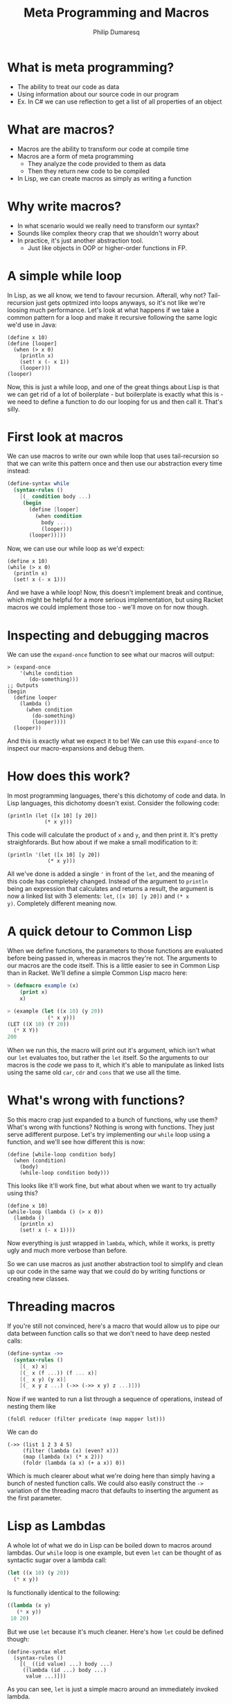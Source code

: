 #+TITLE: Meta Programming and Macros
#+Author: Philip Dumaresq
#+HTML_HEAD: <link rel="stylesheet" type="text/css" href="/s/repos/dotfiles/.emacs.d/src/languages/my-org-css.css" />

* What is meta programming?

- The ability to treat our code as data
- Using information about our source code in our program
- Ex. In C# we can use reflection to get a list of all properties of an object

* What are macros?

- Macros are the ability to transform our code at compile time
- Macros are a form of meta programming
  - They analyze the code provided to them as data
  - Then they return new code to be compiled
- In Lisp, we can create macros as simply as writing a function

* Why write macros?

- In what scenario would we really need to transform our syntax?
- Sounds like complex theory crap that we shouldn't worry about
- In practice, it's just another abstraction tool.
  - Just like objects in OOP or higher-order functions in FP.

* A simple while loop

In Lisp, as we all know, we tend to favour recursion. Afterall, why not? Tail-recursion just gets
optmized into loops anyways, so it's not like we're loosing much performance. Let's look at what
happens if we take a common pattern for a loop and make it recursive following the same logic we'd
use in Java:

#+begin_src racket
(define x 10)
(define [looper]
  (when (> x 0)
    (println x)
    (set! x (- x 1))
    (looper)))
(looper)
#+end_src

Now, this is just a while loop, and one of the great things about Lisp is that we can get rid of a
lot of boilerplate - but boilerplate is exactly what this is - we need to define a function to do
our looping for us and then call it. That's silly. 

* First look at macros

We can use macros to write our own while loop that uses tail-recursion so that we can write this
pattern once and then use our abstraction every time instead:

#+BEGIN_SRC scheme
(define-syntax while
  (syntax-rules ()
    [(_ condition body ...)
     (begin
       (define [looper]
         (when condition
           body ...
           (looper)))
       (looper))]))
#+END_SRC

Now, we can use our while loop as we'd expect:

#+begin_src racket
(define x 10)
(while (> x 0)
  (println x)
  (set! x (- x 1)))
#+end_src

And we have a while loop! Now, this doesn't implement break and continue, which might be helpful for
a more serious implementation, but using Racket macros we could implement those too - we'll move on
for now though.

* Inspecting and debugging macros

We can use the ~expand-once~ function to see what our macros will output:

#+BEGIN_SRC racket
> (expand-once
    '(while condition
       (do-something)))
;; Outputs
(begin 
  (define looper
    (lambda ()
      (when condition 
        (do-something) 
        (looper))))
  (looper))
#+END_SRC

And this is exactly what we expect it to be! We can use this ~expand-once~ to inspect our
macro-expansions and debug them.

* How does this work?

In most programming languages, there's this dichotomy of code and data. In Lisp languages, this
dichotomy doesn't exist. Consider the following code:

#+begin_src racket
(println (let ([x 10] [y 20])
            (* x y)))
#+end_src

This code will calculate the product of ~x~ and ~y~, and then print it. It's pretty straighforards. But
how about if we make a small modification to it:

#+begin_src racket
(println '(let ([x 10] [y 20])
             (* x y)))
#+end_src

All we've done is added a single ~'~ in front of the ~let~, and the meaning of this code has completely
changed. Instead of the argument to ~println~ being an expression that calculates and returns a
result, the argument is now a linked list with 3 elements: ~let~, ~([x 10] [y 20])~ and ~(* x
y)~. Completely different meaning now. 

* A quick detour to Common Lisp

When we define functions, the parameters to those functions are evaluated before being passed in,
whereas in macros they're not. The arguments to our macros are the code itself. This is a little
easier to see in Common Lisp than in Racket. We'll define a simple Common Lisp macro here:

#+begin_src lisp
> (defmacro example (x)
    (print x)
    x)

> (example (let ((x 10) (y 20))
             (* x y)))
(LET ((X 10) (Y 20)) 
  (* X Y))
200
#+end_src

When we run this, the macro will print out it's argument, which isn't what our ~let~ evaluates too,
but rather the ~let~ itself. So the arguments to our macros is the /code/ we pass to it, which it's able
to manipulate as linked lists using the same old ~car~, ~cdr~ and ~cons~ that we use all the time.

* What's wrong with functions?

So this macro crap just expanded to a bunch of functions, why use them? What's wrong with functions?
Nothing is wrong with functions. They just serve adifferent purpose. Let's try implementing our
~while~ loop using a function, and we'll see how different this is now:

#+BEGIN_SRC racket
(define [while-loop condition body]
  (when (condition)
    (body)
    (while-loop condition body)))
#+END_SRC

This looks like it'll work fine, but what about when we want to try actually using this?

#+BEGIN_SRC racket
(define x 10)
(while-loop (lambda () (> x 0))
  (lambda () 
    (println x)
    (set! x (- x 1))))
#+END_SRC

Now everything is just wrapped in ~lambda~, which, while it works, is pretty ugly and much more 
verbose than before.

So we can use macros as just another abstraction tool to simplify and clean up our code in the same
way that we could do by writing functions or creating new classes.

* Threading macros

If you're still not convinced, here's a macro that would allow us to pipe our data between function
calls so that we don't need to have deep nested calls:

#+begin_src scheme
(define-syntax ->>
  (syntax-rules ()
    [(_ x) x]
    [(_ x (f ...)) (f ... x)]
    [(_ x y) (y x)]
    [(_ x y z ...) (->> (->> x y) z ...)]))
#+end_src

Now if we wanted to run a list through a sequence of operations, instead of nesting them like 

#+begin_src racket
(foldl reducer (filter predicate (map mapper lst)))
#+end_src

We can do 

#+begin_src racket
(->> (list 1 2 3 4 5)
     (filter (lambda (x) (even? x)))
     (map (lambda (x) (* x 2)))
     (foldr (lambda (a x) (+ a x)) 0))
#+end_src

Which is much clearer about what we're doing here than simply having a bunch of nested function
calls. We could also easily construct the ~->~ variation of the threading macro that defaults to
inserting the argument as the first parameter.

* Lisp as Lambdas

A whole lot of what we do in Lisp can be boiled down to macros around lambdas. Our ~while~ loop is one
example, but even ~let~ can be thought of as syntactic sugar over a lambda call:

#+begin_src lisp
(let ((x 10) (y 20))
  (* x y))
#+end_src

Is functionally identical to the following:

#+begin_src lisp
((lambda (x y) 
   (* x y))
 10 20)
#+end_src

But we use ~let~ because it's much cleaner. Here's how ~let~ could be defined though:

#+begin_src racket
(define-syntax mlet
  (syntax-rules ()
    [(_ ((id value) ...) body ...)
     ((lambda (id ...) body ...)
      value ...)]))
#+end_src

As you can see, ~let~ is just a simple macro around an immediately invoked lambda. 

* Named ~let~

Another useful form for ~let~ is the /named/ ~let~, which allows us to call our ~let~ block recursively. 
Again, we can define this almost entirely in terms of lambdas.

#+begin_src racket
(define-syntax rec
  (syntax-rules ()
    [(_ (name . args) body ...)
     (rec name (lambda args body ...))]
    [(_ name value)
     (let ()
       (define name value)
       name)]))
       
(define-syntax nlet
  (syntax-rules ()
    [(_ tag ((id value) ...) body ...)
     ((rec (tag id ...) 
        body ...) 
      value ...)]))
#+end_src

Of course we have a ~let~ in the ~rec~ macro, but that's alright because we've already defined our ~let~
macro. We also have a single ~define~, which is also alright because ~define~ is a core primitive, we
need it to be able to define recursion unless we want to dig into the lambda calculus y-combinator.

We can now use our ~nlet~ like below, and it will return the sum of all the elements in the list.

#+begin_src racket
(nlet sum ([lst (list 1 2 3 4 5 6 7 8 9 10)])
  (if (empty? lst) 0 
      (+ (car lst) (sum (cdr lst)))))
#+end_src

* Macros in unexpected places

Macros are so prevalent, that not only can our control flow contructs be built using them, but even
much more unsuspecting things. Consider the following function:

 #+begin_src racket
(define/match [or . args]
  [((list)) #true]
  [((list x)) x]
  [((cons x xs)) (if x x (apply or xs))])
 #+end_src

 This looks like a pretty reasonable definition for a logical ~or~. Say we call it as

#+begin_src racket
(or #false #false 10 #false)
#+end_src

Then it'll return ~10~ as expected, because ~or~ in Lisp doesn't return a boolean but rather the first
non-false element. So this is exactly what we expect. But what about if we do this:

#+begin_src racket
(or #t (some-long-function-to-compute))
#+end_src

Then we're gonna run into an issue, because the long function is going to be execute so that it's
output can be passed to ~or~, which means even though this ~or~ is always going to be true, we have to
wait anyways for this function. 

* Boolean operators as macros

We can instead redefine our ~and~ and ~or~ constructs to be macros instead so that we evaluate one at a
time and don't compute values needlessly - that way as soon as one value is true, we can say our ~or~
is true:

#+begin_src racket
(define-syntax or
  (syntax-rules ()
    [(_) #true]
    [(_ x) x]
    [(_ x xs ...)
     (if x x (or xs ...))]))
#+end_src

This way, instead of computing every argument, we have a series of if-expressions, which will only
evaluate branches that it needs to go into.

* Language-Oriented Programming

So macros can be used for a lot. We've used them to define looping constructs, logical operators,
recursive blocks, threading macros. and we could define a whole lot more. We can build entire 
languages out of macros, and that's something Racket does really well. Racket is a language that was
designed to do /language-oriented programming/. 

* Riposte

Riposte is a language built on-top of Racket designed to be a scripting language for testing REST
APIs. Here's how you'd ensure a JSON response matches a specified schema:

#+begin_src racket
#lang riposte

$schema := {
  "type": "object",
  "requiredProperties": ["age", "weight"]
}

POST $payload to api/flub satisfies schema $schema
#+end_src

Now, this looks /nothing/ like any of the code we saw above, what is this? At the top of every Racket
file, we include the line ~#lang racket~. This tells the Racket compiler which /reader/ to use to parse
the following file. When we use ~#lang racket~, it uses the default Racket reader. But if we change
that to ~#lang riposte~, then it uses a completely different reader. This allows us to not only expand
the syntax or our language using ~define-syntax~ but completely break away from s-expressions using
reader macros. Now, it's important to keep in mind that even though you're essentially providing
your own parser here, this is /still/ a macro system because your custom reader need to expand to
plain old Racket code. 

* ProfessorJ

We can use reader macros to make some pretty impressive things:

#+begin_src java
#lang profj/full
 
class Example {
  static String result = null;

  public static void Main(String[] args) {
    result = "Hi";
  }
}
#+end_src

This is a snippet pulled from the Racket docs for a language called ProfessorJ - it's an
implementation of Java using Racket reader macros.

* Macros and types

Notice how in the Java/Racket code above we have /static typing/. Since the reader-macros are one of
the first things to run in the compilation process and they just need to output valid Racket code,
it means that you can have full compile-time type checking in Racket. Typed-Racket, which is a
gradually typed ~#lang~ that ships with Racket, allows proper static typing with compile-time type
errors. This means that even though your static typing comes from a library, it's still proper
compile-time static type checks. There's even an implementation of Haskell in Racket called Hackett
that demonstrates the flexibility of Racket's macros to implement a very sophisticated static type
system.

* What to do with this

Racket provides some insanely powerful meta-programming facilities. From ~define-syntax~ to reader
macros, we have /a lot/ of flexibility. But what do we use it for? 

As mentioned at the beginning of all of this, macros are just another abstraction tool, just like
objects or functions. Sometimes an idea that you're trying to express can't really be done cleanly
in the language that you're using. In those cases, we can build macros to wrap around the idea that
you're trying to express. 

For example, SQL is a declarative programming language and it's a very clean way of representing
queries across data. We can of course try to represent SQL queries by chaining functions, and that
tends to be the way that we do it, but it's never as nice as just SQL. For example, in C# when
writing database queries you can lean on LINQ to write queries using SQL-like syntax. In Racket, we
can of course do that using macros. While we're not going to build our own macros around SQL syntax,
we could easily build a ~#lang~ reader macro that would emulate SQL syntax, or we could write one
using ~define-syntax~. Something that looks like this:

#+begin_src racket
(sql #:select *
     #:from table-name as tn
     #:where tn.a is not null)
#+end_src

* Conclusion

Meta-programming and macros allow some very powerful transformations in Lisp, which facilitate the
creation of new abstractions that we don't really have access to in almost any other language. While
macros are getting more popular with languages like Rust and Nim implementing them, and even a new
proposal for Python ([[https://www.python.org/dev/peps/pep-0638/?ref=hvper.com][PEP 638]]) to implement syntactic macros, Lisp is able to use them so naturally
because of the lack of the dichotomy between code and data, which allows macros to be extremely
prevalent throughout Lisp programs.
